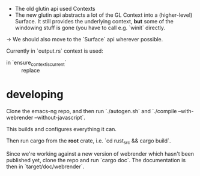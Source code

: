 - The old glutin api used Contexts
- The new glutin api abstracts a lot of the GL Context into a (higher-level)
  Surface.  It still provides the underlying context, *but* some of the
  windowing stuff is gone (you have to call e.g. `winit` directly.

-> We should also move to the `Surface` api wherever possible.

Currently in `output.rs` context is used:

 - in `ensure_context_is_current` :: replace
* developing
Clone the emacs-ng repo, and then run `./autogen.sh` and `./compile
--with-webrender --without-javascript`.

This builds and configures everything it can.

Then run cargo from the *root* crate, i.e. `cd rust_src && cargo build`.

Since we're working against a new version of webrender which hasn't been
published yet, clone the repo and run `cargo doc`.  The documentation is then in `target/doc/webrender`.
